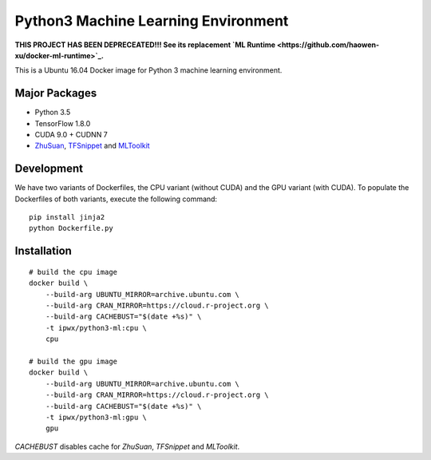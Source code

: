 Python3 Machine Learning Environment
====================================

**THIS PROJECT HAS BEEN DEPRECEATED!!!  See its replacement `ML Runtime <https://github.com/haowen-xu/docker-ml-runtime>`_.**

.. image:: https://travis-ci.org/haowen-xu/python3-ml.svg?branch=master
    :target: https://travis-ci.org/haowen-xu/python3-ml

This is a Ubuntu 16.04 Docker image for Python 3 machine learning environment.

Major Packages
--------------

* Python 3.5
* TensorFlow 1.8.0
* CUDA 9.0 + CUDNN 7
* `ZhuSuan <https://github.com/thu-ml/zhusuan>`_, `TFSnippet <https://github.com/korepwx/tfsnippet>`_
  and `MLToolkit <https://github.com/korepwx/mltoolkit>`_

Development
-----------

We have two variants of Dockerfiles, the CPU variant (without CUDA) and the GPU variant (with CUDA).
To populate the Dockerfiles of both variants, execute the following command::

    pip install jinja2
    python Dockerfile.py


Installation
------------

::

    # build the cpu image
    docker build \
        --build-arg UBUNTU_MIRROR=archive.ubuntu.com \
        --build-arg CRAN_MIRROR=https://cloud.r-project.org \
        --build-arg CACHEBUST="$(date +%s)" \
        -t ipwx/python3-ml:cpu \
        cpu

    # build the gpu image
    docker build \
        --build-arg UBUNTU_MIRROR=archive.ubuntu.com \
        --build-arg CRAN_MIRROR=https://cloud.r-project.org \
        --build-arg CACHEBUST="$(date +%s)" \
        -t ipwx/python3-ml:gpu \
        gpu

`CACHEBUST` disables cache for `ZhuSuan`, `TFSnippet` and `MLToolkit`.
